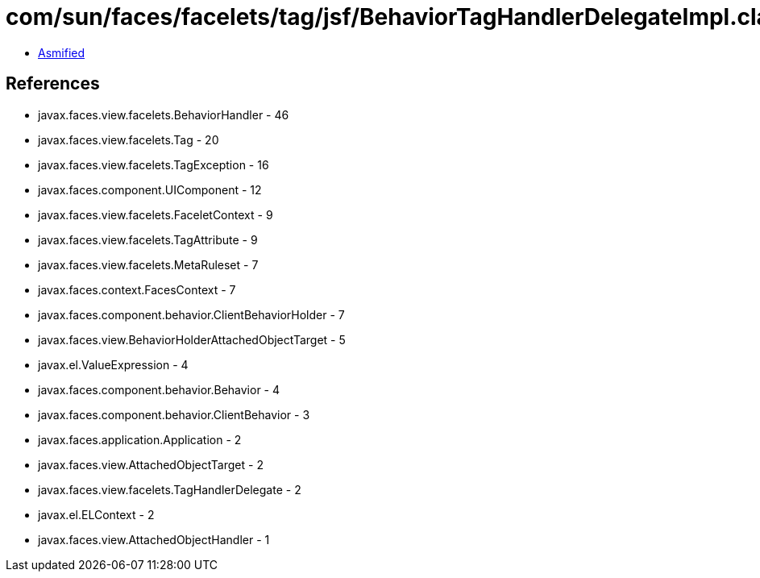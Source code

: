 = com/sun/faces/facelets/tag/jsf/BehaviorTagHandlerDelegateImpl.class

 - link:BehaviorTagHandlerDelegateImpl-asmified.java[Asmified]

== References

 - javax.faces.view.facelets.BehaviorHandler - 46
 - javax.faces.view.facelets.Tag - 20
 - javax.faces.view.facelets.TagException - 16
 - javax.faces.component.UIComponent - 12
 - javax.faces.view.facelets.FaceletContext - 9
 - javax.faces.view.facelets.TagAttribute - 9
 - javax.faces.view.facelets.MetaRuleset - 7
 - javax.faces.context.FacesContext - 7
 - javax.faces.component.behavior.ClientBehaviorHolder - 7
 - javax.faces.view.BehaviorHolderAttachedObjectTarget - 5
 - javax.el.ValueExpression - 4
 - javax.faces.component.behavior.Behavior - 4
 - javax.faces.component.behavior.ClientBehavior - 3
 - javax.faces.application.Application - 2
 - javax.faces.view.AttachedObjectTarget - 2
 - javax.faces.view.facelets.TagHandlerDelegate - 2
 - javax.el.ELContext - 2
 - javax.faces.view.AttachedObjectHandler - 1
